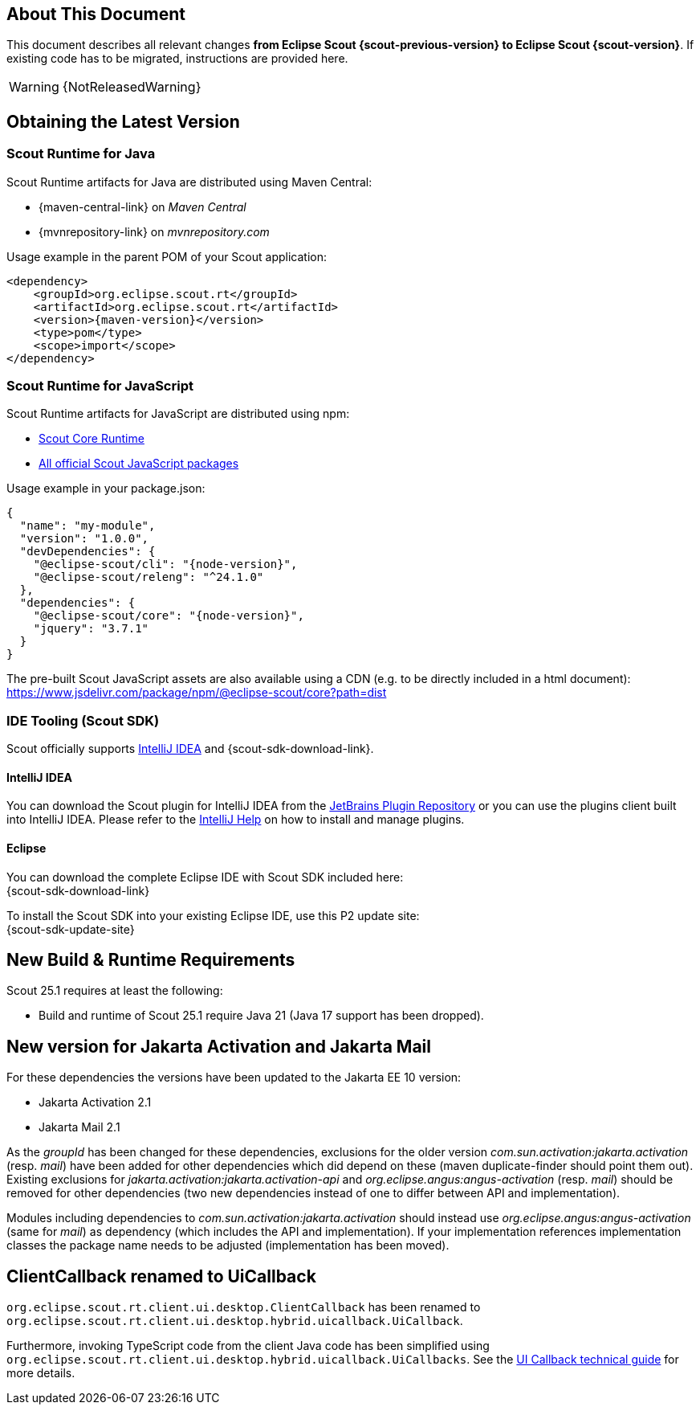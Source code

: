 ////
Howto:
- Write this document such that it helps people to migrate. Describe what they should do.
- Chronological order is not necessary.
- Choose the right top level chapter (java, js, other)
- Use "WARNING: {NotReleasedWarning}" on its own line to mark parts about not yet released code (also add a "(since <version>)" suffix to the chapter title)
- Use "title case" in chapter titles (https://english.stackexchange.com/questions/14/)
////

== About This Document

This document describes all relevant changes *from Eclipse Scout {scout-previous-version} to Eclipse Scout {scout-version}*. If existing code has to be migrated, instructions are provided here.

WARNING: {NotReleasedWarning}

== Obtaining the Latest Version

=== Scout Runtime for Java

Scout Runtime artifacts for Java are distributed using Maven Central:

* {maven-central-link} on _Maven Central_
* {mvnrepository-link} on _mvnrepository.com_

Usage example in the parent POM of your Scout application:

[source,xml]
[subs="verbatim,attributes"]
----
<dependency>
    <groupId>org.eclipse.scout.rt</groupId>
    <artifactId>org.eclipse.scout.rt</artifactId>
    <version>{maven-version}</version>
    <type>pom</type>
    <scope>import</scope>
</dependency>
----

=== Scout Runtime for JavaScript

Scout Runtime artifacts for JavaScript are distributed using npm:

* https://www.npmjs.com/package/@eclipse-scout/core[Scout Core Runtime]
* https://www.npmjs.com/search?q=%40eclipse-scout[All official Scout JavaScript packages]

Usage example in your package.json:

[source,json]
[subs="verbatim,attributes"]
----
{
  "name": "my-module",
  "version": "1.0.0",
  "devDependencies": {
    "@eclipse-scout/cli": "{node-version}",
    "@eclipse-scout/releng": "^24.1.0"
  },
  "dependencies": {
    "@eclipse-scout/core": "{node-version}",
    "jquery": "3.7.1"
  }
}
----

The pre-built Scout JavaScript assets are also available using a CDN (e.g. to be directly included in a html document):
https://www.jsdelivr.com/package/npm/@eclipse-scout/core?path=dist

=== IDE Tooling (Scout SDK)

Scout officially supports https://www.jetbrains.com/idea/[IntelliJ IDEA] and {scout-sdk-download-link}.

==== IntelliJ IDEA

You can download the Scout plugin for IntelliJ IDEA from the https://plugins.jetbrains.com/plugin/13393-eclipse-scout/[JetBrains Plugin Repository] or you can use the plugins client built into IntelliJ IDEA.
Please refer to the https://www.jetbrains.com/help/idea/managing-plugins.html[IntelliJ Help] on how to install and manage plugins.

==== Eclipse

You can download the complete Eclipse IDE with Scout SDK included here: +
{scout-sdk-download-link}

To install the Scout SDK into your existing Eclipse IDE, use this P2 update site: +
{scout-sdk-update-site}

// ----------------------------------------------------------------------------

== New Build & Runtime Requirements

Scout 25.1 requires at least the following:

* Build and runtime of Scout 25.1 require Java 21 (Java 17 support has been dropped).

[[jakarta-activation-and-mail-update]]
== New version for Jakarta Activation and Jakarta Mail

For these dependencies the versions have been updated to the Jakarta EE 10 version:

* Jakarta Activation 2.1
* Jakarta Mail 2.1

As the _groupId_ has been changed for these dependencies, exclusions for the older version _com.sun.activation:jakarta.activation_ (resp. _mail_) have been added for other dependencies which did depend on these (maven duplicate-finder should point them out).
Existing exclusions for _jakarta.activation:jakarta.activation-api_ and _org.eclipse.angus:angus-activation_ (resp. _mail_) should be removed for other dependencies (two new dependencies instead of one to differ between API and implementation).

Modules including dependencies to _com.sun.activation:jakarta.activation_ should instead use _org.eclipse.angus:angus-activation_ (same for _mail_) as dependency (which includes the API and implementation).
If your implementation references implementation classes the package name needs to be adjusted (implementation has been moved).

== ClientCallback renamed to UiCallback

`org.eclipse.scout.rt.client.ui.desktop.ClientCallback` has been renamed to `org.eclipse.scout.rt.client.ui.desktop.hybrid.uicallback.UiCallback`.

Furthermore, invoking TypeScript code from the client Java code has been simplified using `org.eclipse.scout.rt.client.ui.desktop.hybrid.uicallback.UiCallbacks`. See the xref:technical-guide:user-interface/ui-callback.adoc[UI Callback technical guide] for more details.
